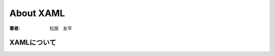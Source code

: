 =========================
About XAML
=========================

:著者: 松居　友平

XAMLについて
==================

